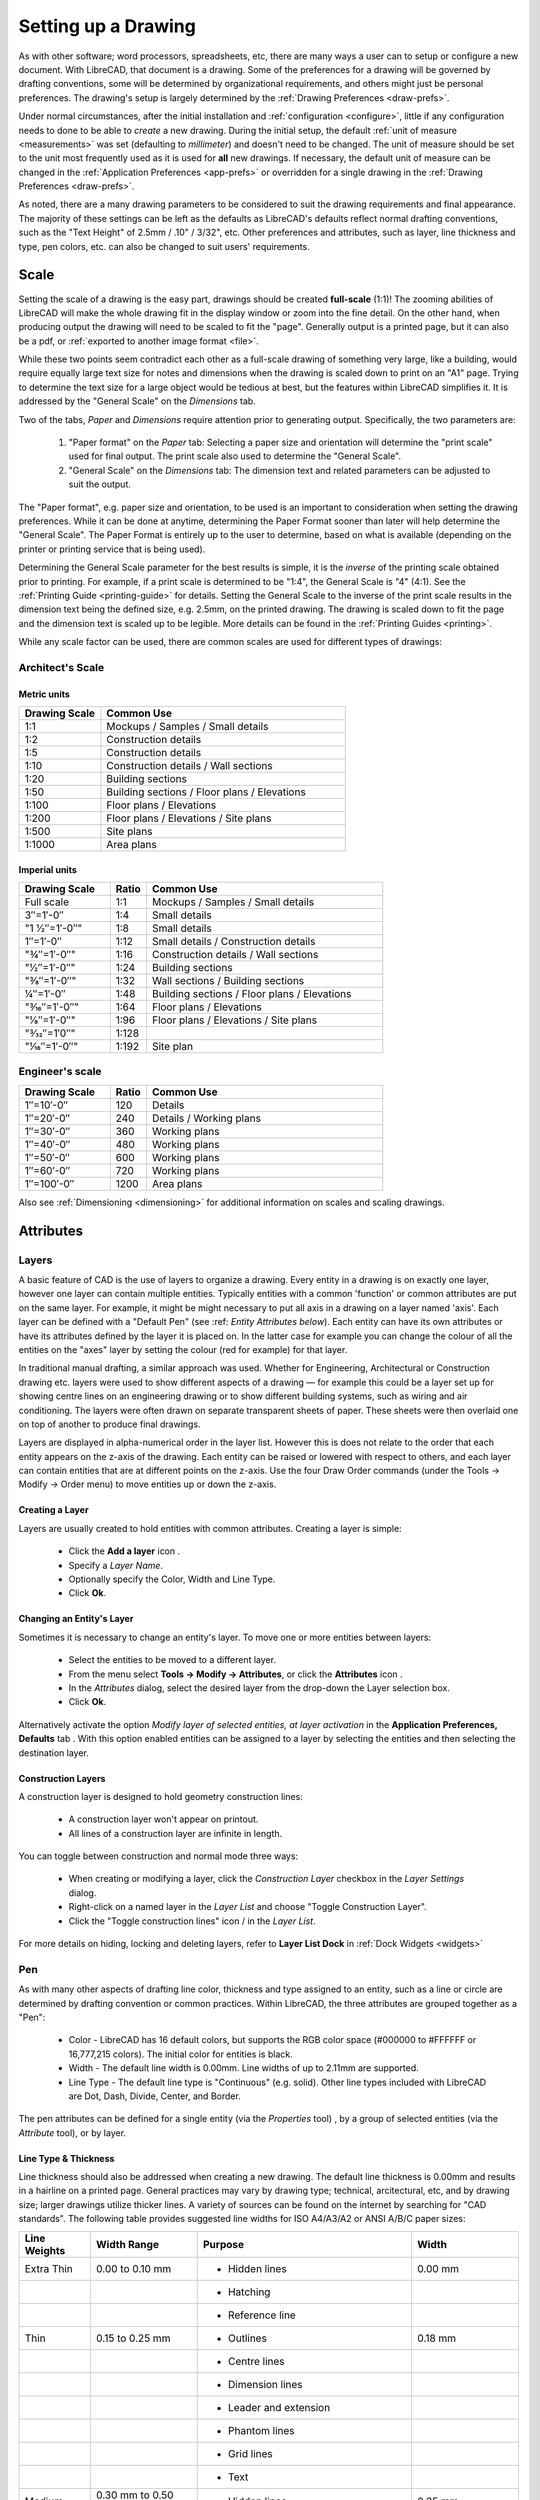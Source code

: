.. User Manual, LibreCAD v2.2.x


.. _drawing-setup:

Setting up a Drawing
====================

As with other software; word processors, spreadsheets, etc, there are many ways a user can to setup or configure a new document.  With LibreCAD, that document is a drawing.  Some of the preferences for a drawing will be governed by drafting conventions, some will be determined by organizational requirements, and others might just be personal preferences.  The drawing's setup is largely determined by the :ref:`Drawing Preferences <draw-prefs>`.

Under normal circumstances, after the initial installation and :ref:`configuration <configure>`, little if any configuration needs to done to be able to *create* a new drawing.  During the initial setup, the default :ref:`unit of measure <measurements>` was set (defaulting to *millimeter*) and doesn't need to be changed.  The unit of measure should be set to the unit most frequently used as it is used for **all** new drawings.  If necessary, the default unit of measure can be changed in the :ref:`Application Preferences <app-prefs>` or overridden for a single drawing in the :ref:`Drawing Preferences <draw-prefs>`.

As noted, there are a many drawing parameters to be considered to suit the drawing requirements and final appearance.  The majority of these settings can be left as the defaults as LibreCAD's defaults reflect normal drafting conventions, such as the "Text Height" of 2.5mm / .10" / 3/32", etc.  Other preferences and attributes, such as layer, line thickness and type, pen colors, etc. can also be changed to suit users' requirements.


Scale
-----

Setting the scale of a drawing is the easy part, drawings should be created **full-scale** (1:1)!  The zooming abilities of LibreCAD will make the whole drawing fit in the display window or zoom into the fine detail.  On the other hand, when producing output the drawing will need to be scaled to fit the "page".  Generally output is a printed page, but it can also be a pdf, or :ref:`exported to another image format <file>`.

While these two points seem contradict each other as a full-scale drawing of something very large, like a building, would require equally large text size for notes and dimensions when the drawing is scaled down to print on an "A1" page.  Trying to determine the text size for a large object would be tedious at best, but the features within LibreCAD simplifies it.  It is addressed by the "General Scale" on the *Dimensions* tab.

Two of the tabs, *Paper* and *Dimensions* require attention prior to generating output.  Specifically, the two parameters are:

    1. "Paper format" on the *Paper* tab: Selecting a paper size and orientation will determine the "print scale" used for final output.  The print scale also used to determine the "General Scale".
    2. "General Scale" on the *Dimensions* tab: The dimension text and related parameters can be adjusted to suit the output.

The "Paper format", e.g. paper size and orientation, to be used is an important to consideration when setting the drawing preferences.  While it can be done at anytime, determining the Paper Format sooner than later will help determine the "General Scale".  The Paper Format is entirely up to the user to determine, based on what is available (depending on the printer or printing service that is being used).

Determining the General Scale parameter for the best results is simple, it is the *inverse* of the printing scale obtained prior to printing.  For example, if a print scale is determined to be "1:4", the General Scale is "4" (4:1).  See the :ref:`Printing Guide <printing-guide>` for details.  Setting the General Scale to the inverse of the print scale results in the dimension text being the defined size, e.g. 2.5mm, on the printed drawing.  The drawing is scaled down to fit the page and the dimension text is scaled up to be legible.  More details can be found in the :ref:`Printing Guides <printing>`.

While any scale factor can be used, there are common scales are used for different types of drawings:

Architect's Scale
~~~~~~~~~~~~~~~~~

Metric units
````````````

.. csv-table:: 
   :header: "Drawing Scale", "Common Use"
   :widths: 25, 75

	"1:1", "Mockups / Samples / Small details"
	"1:2", "Construction details"
	"1:5", "Construction details"
	"1:10", "Construction details / Wall sections"
	"1:20", "Building sections"
	"1:50", "Building sections / Floor plans / Elevations"
	"1:100", "Floor plans / Elevations"
	"1:200", "Floor plans / Elevations / Site plans"
	"1:500", "Site plans"
	"1:1000", "Area plans"


Imperial units
``````````````

.. csv-table:: 
   :header: "Drawing Scale", "Ratio", "Common Use"
   :widths: 25, 10, 65

    "Full scale", "1:1", "Mockups / Samples / Small details"
    "3″=1′-0″", "1:4", "Small details"
	​"1 1⁄2″=1′-0″", "1:8", "Small details"
    "1″=1′-0″", "1:12", "Small details / Construction details"
    ​"3⁄4″=1′-0″", "1:16", "Construction details / Wall sections"
	​"1⁄2″=1′-0″", "1:24", "Building sections"
	​"3⁄8″=1′-0″", "1:32", "Wall sections / Building sections"
    "1⁄4″=1′-0″", "1:48", "Building sections / Floor plans / Elevations"
    ​"3⁄16″=1′-0″", "1:64", "Floor plans / Elevations"
	​"1⁄8″=1′-0″", "1:96", "Floor plans / Elevations / Site plans"
	​"3⁄32″=1′0″", "1:128", ""
    ​"1⁄16″=1′-0″", "1:192", "Site plan"


Engineer's scale
~~~~~~~~~~~~~~~~

.. csv-table:: 
   :header: "Drawing Scale", "Ratio", "Common Use"
   :widths: 25, 10, 65

	"1″=10′-0″", "120", "Details"
	"1″=20′-0″", "240", "Details / Working plans"
	"1″=30′-0″", "360", "Working plans"
	"1″=40′-0″", "480", "Working plans"
	"1″=50′-0″", "600", "Working plans"
	"1″=60′-0″", "720", "Working plans"
	"1″=100′-0″", "1200", "Area plans"

Also see :ref:`Dimensioning <dimensioning>` for additional information on scales and scaling drawings.


.. _entity-attribute:

Attributes
----------

.. _layers:

Layers
~~~~~~

A basic feature of CAD is the use of layers to organize a drawing. Every entity in a drawing is on exactly one layer, however one layer can contain multiple entities. Typically entities with a common 'function' or common attributes are put on the same layer. For example, it might be might necessary to put all axis in a drawing on a layer named 'axis'.  Each layer can be defined with a "Default Pen" (see :ref: `Entity Attributes below`). Each entity can have its own attributes or have its attributes defined by the layer it is placed on. In the latter case for example you can change the colour of all the entities on the "axes" layer by setting the colour (red for example) for that layer.

In traditional manual drafting, a similar approach was used. Whether for Engineering, Architectural or Construction drawing etc. layers were used to show different aspects of a drawing — for example this could be a layer set up for showing centre lines on an engineering drawing or to show different building systems, such as wiring and air conditioning. The layers were often drawn on separate transparent sheets of paper. These sheets were then overlaid one on top of another to produce final drawings.

Layers are displayed in alpha-numerical order in the layer list.  However this is does not relate to the order that each entity appears on the z-axis of the drawing.  Each entity can be raised or lowered with respect to others, and each layer can contain entities that are at different points on the z-axis.  Use the four Draw Order commands (under the Tools -> Modify -> Order menu) to move entities up or down the z-axis. 

Creating a Layer
````````````````

Layers are usually created to hold entities with common attributes. Creating a layer is simple:

	- Click the **Add a layer** icon |icon01|.
	- Specify a *Layer Name*.
	- Optionally specify the Color, Width and Line Type.
	- Click **Ok**. 


Changing an Entity's Layer
``````````````````````````

Sometimes it is necessary to change an entity's layer. To move one or more entities between layers:

	- Select the entities to be moved to a different layer.
	- From the menu select **Tools -> Modify -> Attributes**, or click the **Attributes** icon |icon02|.
	- In the *Attributes* dialog, select the desired layer from the drop-down the Layer selection box.
	- Click **Ok**.

Alternatively activate the option *Modify layer of selected entities, at layer activation* in the **Application Preferences, Defaults** tab .  With this option enabled entities can be assigned to a layer by selecting the entities and then selecting the destination layer.


Construction Layers
```````````````````

A construction layer is designed to hold geometry construction lines:

	- A construction layer won't appear on printout.
	- All lines of a construction layer are infinite in length.

You can toggle between construction and normal mode three ways:

	- When creating or modifying a layer, click the *Construction Layer* checkbox in the *Layer Settings* dialog.
	- Right-click on a named layer in the *Layer List* and choose "Toggle Construction Layer".
	- Click the "Toggle construction lines" icon |icon04| / |icon05| in the *Layer List*.

For more details on hiding, locking and deleting layers, refer to **Layer List Dock** in :ref:`Dock Widgets <widgets>`


.. _pens:

Pen
~~~

As with many other aspects of drafting line color, thickness and type assigned to an entity, such as a line or circle are determined by drafting convention or common practices.  Within LibreCAD, the three attributes are grouped together as a "Pen":

    - Color - LibreCAD has 16 default colors, but supports the RGB color space (#000000 to #FFFFFF or 16,777,215 colors).  The initial color for entities is black.
    - Width - The default line width is 0.00mm.  Line widths of up to 2.11mm are supported.
    - Line Type - The default line type is "Continuous" (e.g. solid).  Other line types included with LibreCAD are Dot, Dash, Divide, Center, and Border.

The pen attributes can be defined for a single entity (via the *Properties* tool) , by a group of selected entities (via the *Attribute* tool), or by layer.


Line Type & Thickness
`````````````````````

Line thickness should also be addressed when creating a new drawing.  The default line thickness is 0.00mm and results in a hairline on a printed page.  General practices may vary by drawing type; technical, arcitectural, etc, and by drawing size; larger drawings utilize thicker lines.  A variety of sources can be found on the internet by searching for "CAD standards".  The following table provides suggested line widths for ISO A4/A3/A2 or ANSI A/B/C paper sizes:

.. csv-table:: 
   :header: "Line Weights", "Width Range", "Purpose", "Width"
   :widths: 20, 30, 60, 30

    "Extra Thin", "0.00 to 0.10 mm", "- Hidden lines", "0.00 mm"
    "", "", "- Hatching", ""
    "", "", "- Reference line", ""
    "Thin", "0.15 to 0.25 mm", "- Outlines", "0.18 mm"
    "", "", "- Centre lines", ""
    "", "", "- Dimension lines", ""
    "", "", "- Leader and extension", ""
    "", "", "- Phantom lines", ""
    "", "", "- Grid lines", ""
    "", "", "- Text", ""
    "Medium", "0.30 mm to 0.50 mm", "- Hidden lines", "0.35 mm"
    "", "", "- Text normal (0.3 mm)", ""
    "", "", "- Text - sub-headings (0.5 mm)", ""
    "", "", "- Visible object outlines", ""
    "Thick", "0.70 mm", "- Cutting lines", "0.70 mm"
    "", "", "- Match lines", ""
    "", "", "- Section lines", ""
    "", "", "- Text - titles/major headings", ""
    "", "", "- Viewing planes", ""
    "Extra Thick", "1.00 mm", "- Title sheet border", "1.00 mm"


.. _templates:

Templates
---------

Templates are *prototype* drawings that provide the means to save basic parameters and settings so a drawing does not have to be configured each time a new one is started.  The parameters and settings include the settings defined in the :ref:`Drawing Preferences <draw-prefs>`, such as the paper format, main unit of measure and format, and dimension format.  Templates can also include layers and layer configuration, line type and thickness, pen color, and other drawing elements such as a border. These settings are inherited by the drawings created from the template.

Templates are created by starting a new drawing, setting the desired :ref:`Drawing Preferences <draw-prefs>`, and adding any required drawing elements (e.g. layers, borders, etc).  Starting with a blank drawing in LibreCAD, select "Edit" from the menu bar and then "Current Drawing Preferences".  On the first tab labeled "Paper", set the paper size and orientation as desired.  Next, select the "Units" tab and set the options as desired.  Click the "Dimensions" tab and adjust the values as desired.  Check the remaining tabs and adjust those settings as necessary.  Click "OK" when done.  Add the layers and other drawing elements as required.  Refer to :ref:`Layers <layers>` for details on using layers and setting the attributes.

Once the template has been prepared, it can be saved to any location where the user has read / write permissons.

LibreCAD supports the use of multiple templates. A LibreCAD user that plans on creating similar drawings may require only one or two templates.  A user that plans on several different types of drawings may desire multiple templates.  For example, templates can be setup for each paper size available and / or for each paper orientation.

To use the newly created template, select "File" from the top menu bar and then select "New From Template" option. This will start a new drawing using the template drawing. Note that the new document is called "unnamed document" as any newly created drawing; it does not take the template name, only the template drawing contents.


Default Templates
~~~~~~~~~~~~~~~~~

When LibreCAD is first launched it creates a new drawing using a *default template*.  Further, when a new drawing is created within LibreCAD, either from the **File -> New** menu or when the "New" icon on the toolbar is clicked, the default template is used.  The default template can be either the template included with LibreCAD or a user-specified template.

When installing LibreCAD, a resource directory is created including, among other things, a default template named *empty.dxf*.  On MS Windows, the template is found in *C:\Program Files (x86)\LibreCAD\resources\library\templates\*.  

As an alternative to the LibreCAD provided template, a user-specified template can be configured in the :ref:`Application Preferences <app-prefs>` on the **Paths** tab.  The specified template is used instead of the default LibreCAD template when the application is launched and for new drawings.


.. |icon01| image:: /images/icons/add.svg
            :height: 24
            :width: 24
.. |icon02| image:: /images/icons/attributes.svg
            :height: 24
            :width: 24
.. |icon03| image:: /images/icons/rename_active_block.svg
            :height: 24
            :width: 24
.. |icon04| image:: /images/icons/construction_layer.svg
            :height: 24
            :width: 24
.. |icon05| image:: /images/icons/noconstruction.svg
            :height: 24
            :width: 24

